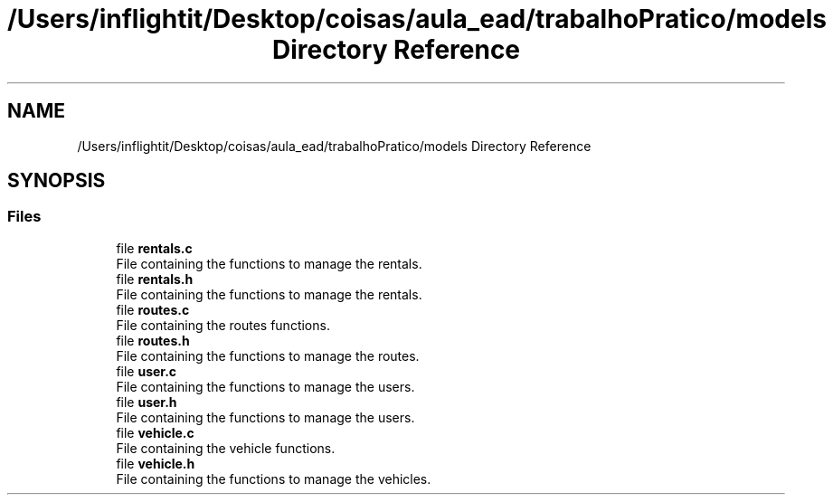 .TH "/Users/inflightit/Desktop/coisas/aula_ead/trabalhoPratico/models Directory Reference" 3Trabalho Final EDA" \" -*- nroff -*-
.ad l
.nh
.SH NAME
/Users/inflightit/Desktop/coisas/aula_ead/trabalhoPratico/models Directory Reference
.SH SYNOPSIS
.br
.PP
.SS "Files"

.in +1c
.ti -1c
.RI "file \fBrentals\&.c\fP"
.br
.RI "File containing the functions to manage the rentals\&. "
.ti -1c
.RI "file \fBrentals\&.h\fP"
.br
.RI "File containing the functions to manage the rentals\&. "
.ti -1c
.RI "file \fBroutes\&.c\fP"
.br
.RI "File containing the routes functions\&. "
.ti -1c
.RI "file \fBroutes\&.h\fP"
.br
.RI "File containing the functions to manage the routes\&. "
.ti -1c
.RI "file \fBuser\&.c\fP"
.br
.RI "File containing the functions to manage the users\&. "
.ti -1c
.RI "file \fBuser\&.h\fP"
.br
.RI "File containing the functions to manage the users\&. "
.ti -1c
.RI "file \fBvehicle\&.c\fP"
.br
.RI "File containing the vehicle functions\&. "
.ti -1c
.RI "file \fBvehicle\&.h\fP"
.br
.RI "File containing the functions to manage the vehicles\&. "
.in -1c
